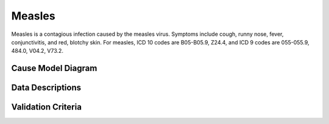 .. _2017_cause_measles:

==================
Measles
==================

Measles is a contagious infection caused by the measles virus.
Symptoms include cough, runny nose, fever, conjunctivitis, and red,
blotchy skin. For measles, ICD 10 codes are B05-B05.9, Z24.4,
and ICD 9 codes are 055-055.9, 484.0, V04.2, V73.2.

Cause Model Diagram
========================

Data Descriptions
========================

Validation Criteria
========================

